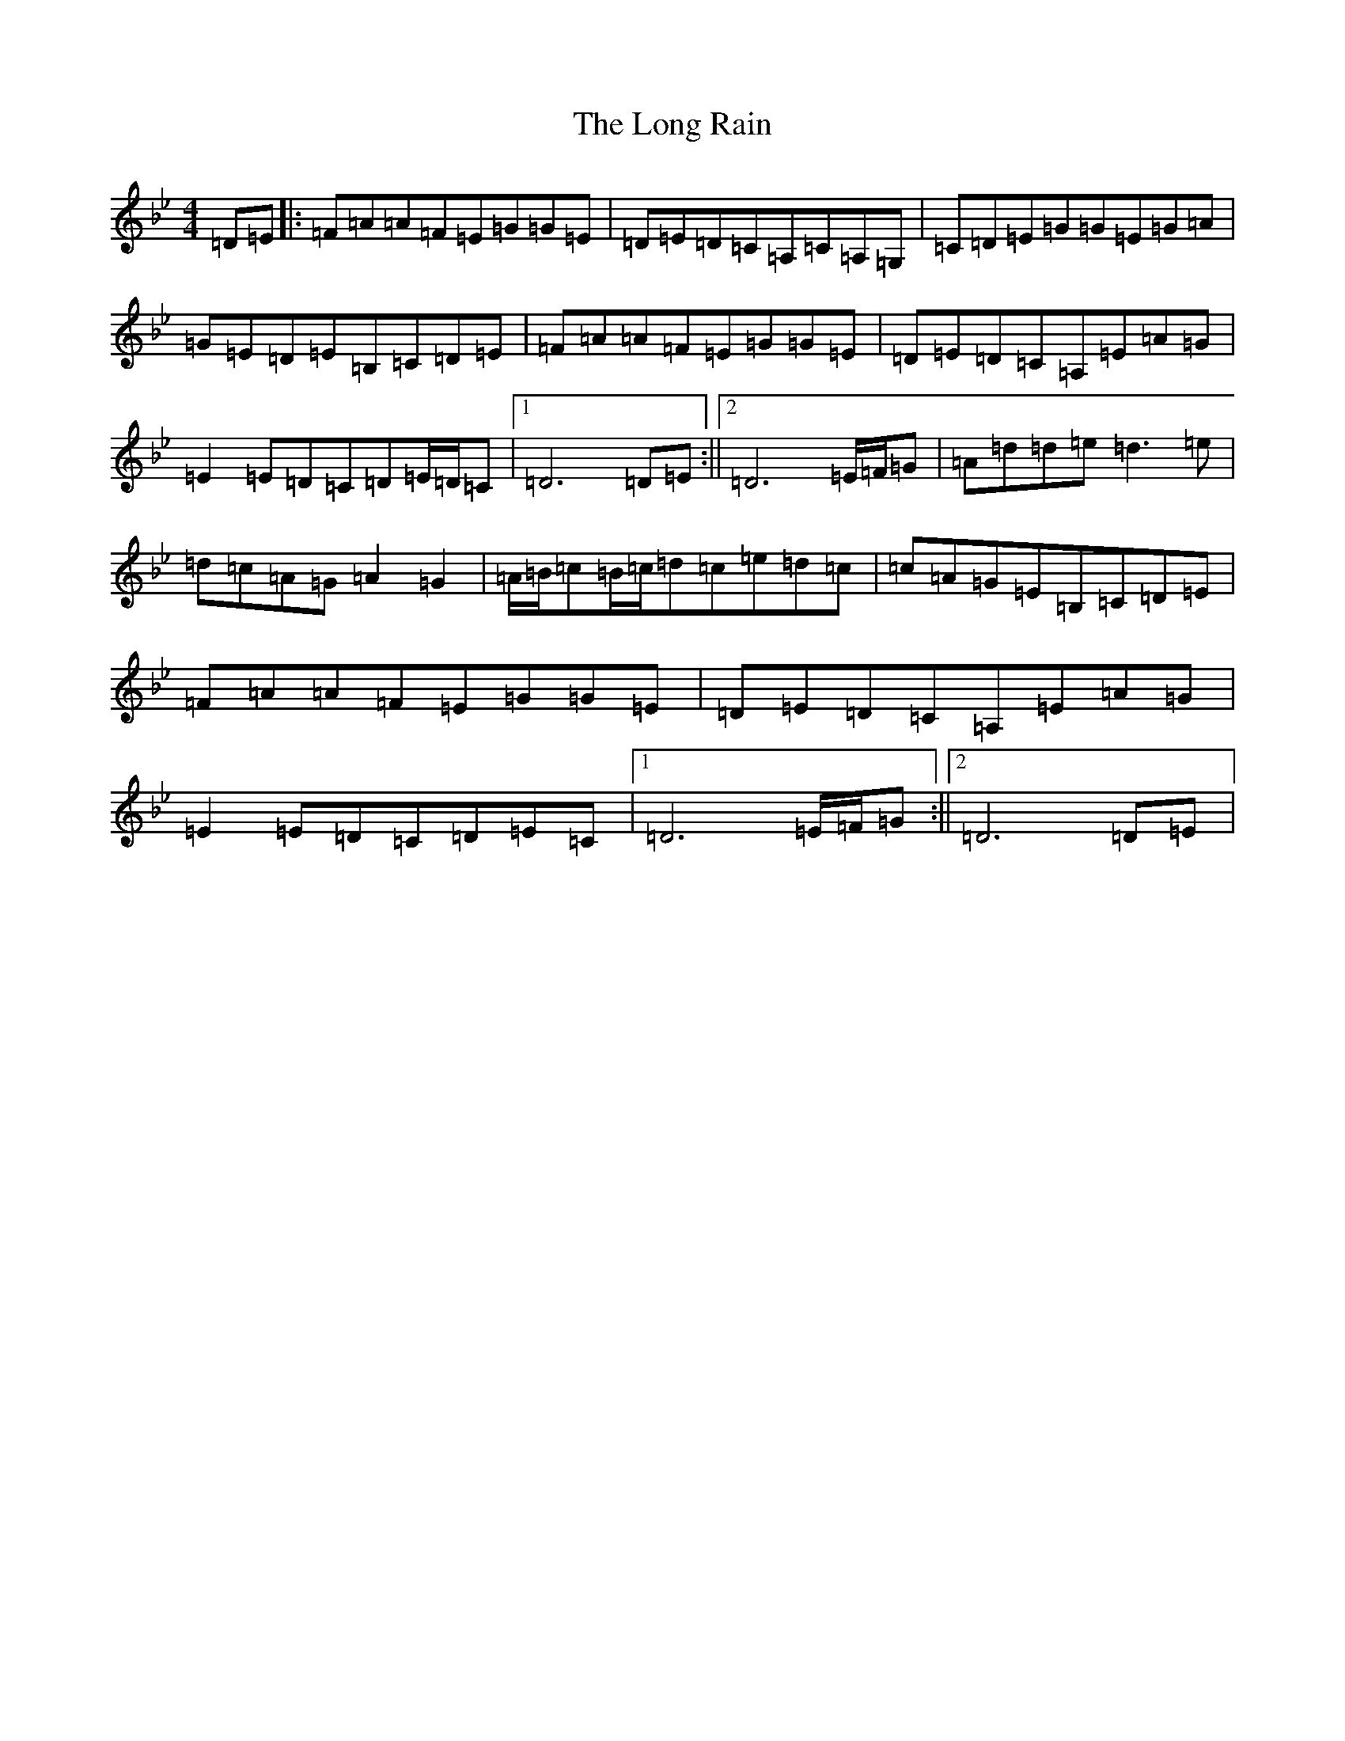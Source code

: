 X: 20129
T: Long Rain, The
S: https://thesession.org/tunes/19390#setting38197
Z: E Dorian
R: reel
M:4/4
L:1/8
K: C Dorian
=D=E|:=F=A=A=F=E=G=G=E|=D=E=D=C=A,=C=A,=G,|=C=D=E=G=G=E=G=A|=G=E=D=E=B,-=C=D=E|=F=A=A=F=E=G=G=E|=D=E=D=C=A,=E=A=G|=E2=E=D=C=D=E/2=D/2=C|1=D6=D=E:||2=D6=E/2=F/2=G|=A=d=d=e=d3=e|=d=c=A=G=A2=G2|=A/2=B/2=c=B/2=c/2=d=c=e=d=c|=c=A=G=E=B,-=C=D=E|=F=A=A=F=E=G=G=E|=D=E=D=C=A,=E=A=G|=E2=E=D=C=D=E=C|1=D6=E/2=F/2=G:||2=D6=D=E|